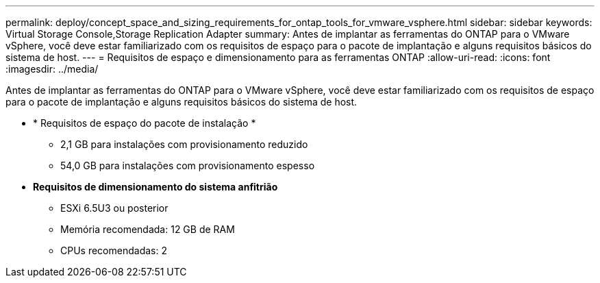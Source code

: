 ---
permalink: deploy/concept_space_and_sizing_requirements_for_ontap_tools_for_vmware_vsphere.html 
sidebar: sidebar 
keywords: Virtual Storage Console,Storage Replication Adapter 
summary: Antes de implantar as ferramentas do ONTAP para o VMware vSphere, você deve estar familiarizado com os requisitos de espaço para o pacote de implantação e alguns requisitos básicos do sistema de host. 
---
= Requisitos de espaço e dimensionamento para as ferramentas ONTAP
:allow-uri-read: 
:icons: font
:imagesdir: ../media/


[role="lead"]
Antes de implantar as ferramentas do ONTAP para o VMware vSphere, você deve estar familiarizado com os requisitos de espaço para o pacote de implantação e alguns requisitos básicos do sistema de host.

* * Requisitos de espaço do pacote de instalação *
+
** 2,1 GB para instalações com provisionamento reduzido
** 54,0 GB para instalações com provisionamento espesso


* *Requisitos de dimensionamento do sistema anfitrião*
+
** ESXi 6.5U3 ou posterior
** Memória recomendada: 12 GB de RAM
** CPUs recomendadas: 2



